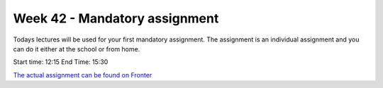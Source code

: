 Week 42 - Mandatory assignment
==============================

Todays lectures will be used for your first mandatory assignment. The assignment is an individual assignment and you can do it either at the school or from home.

Start time: 12:15
End Time: 15:30

`The actual assignment can be found on Fronter <https://kea-fronter.itslearning.com/LearningToolElement/ViewLearningToolElement.aspx?LearningToolElementId=782819>`_ 





..        Exercises
        ---------
        * `Count words on webpage <>`_
        * `Lotto exercise <> `_
        
        --------------------
        Ex 1: Unique letters
        --------------------

        1. Create a function that takes a string as parameter and returns a tuple.
        2. The function should remove all vowels in the string, all dublicate consonants and should sort the rest in alphabetic order. 
        3. return a tuple of the unique chars in alphabetic order.
    
